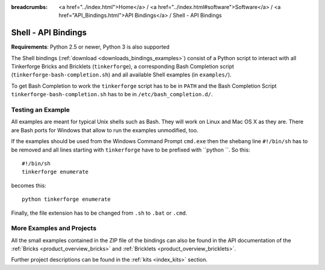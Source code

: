 
:breadcrumbs: <a href="../index.html">Home</a> / <a href="../index.html#software">Software</a> / <a href="API_Bindings.html">API Bindings</a> / Shell - API Bindings

.. _api_bindings_shell:

Shell - API Bindings
====================

**Requirements**: Python 2.5 or newer, Python 3 is also supported

The Shell bindings (:ref:`download <downloads_bindings_examples>`) consist of
a Python script to interact with all
Tinkerforge Bricks and Bricklets (``tinkerforge``), a corresponding Bash
Completion script (``tinkerforge-bash-completion.sh``) and all available Shell
examples (in ``examples/``).

To get Bash Completion to work the ``tinkerforge`` script has to be in ``PATH``
and the Bash Completion Script ``tinkerforge-bash-completion.sh`` has to be in
``/etc/bash_completion.d/``.


Testing an Example
------------------

All examples are meant for typical Unix shells such as Bash. They will work
on Linux and Mac OS X as they are. There are Bash ports for Windows that allow
to run the examples unmodified, too.

If the examples should be used from the Windows Command Prompt ``cmd.exe`` then
the shebang line ``#!/bin/sh`` has to be removed and all lines starting with
``tinkerforge`` have to be prefixed with ``python ``. So this::

 #!/bin/sh
 tinkerforge enumerate

becomes this::

 python tinkerforge enumerate

Finally, the file extension has to be changed from ``.sh`` to ``.bat`` or
``.cmd``.

More Examples and Projects
--------------------------

All the small examples contained in the ZIP file of the bindings can also be
found in the API documentation of the :ref:`Bricks <product_overview_bricks>` and
:ref:`Bricklets <product_overview_bricklets>`.

Further project descriptions can be found in the :ref:`kits <index_kits>` section.

.. FIXME: add a list with direct links here
